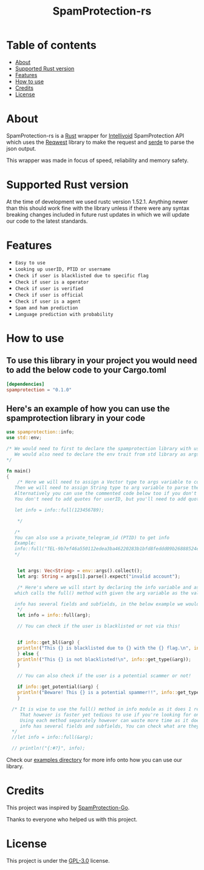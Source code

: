 #+TITLE: SpamProtection-rs

#+HTML: <p align="center"><img width="460" height="300" src="./.github/logo.png"></p>

* Table of contents
:PROPERTIES:
:TOC:
:END:
:CONTENTS:
- [[#about][About]]
- [[#supported-rust-version][Supported Rust version]]
- [[#features][Features]]
- [[#How to use][How to use]]
- [[#credits][Credits]]
- [[#license][License]]
:END:

* About

SpamProtection-rs is a [[https://rust-lang.org][Rust]] wrapper for [[https://intellivoid.net][Intellivoid]] SpamProtection API which uses the [[https://crates.io/crates/reqwest][Reqwest]] library to make the request and [[https://crates.io/crates/serde][serde]] to parse the json output.

This wrapper was made in focus of speed, reliability and memory safety.

* Supported Rust version

At the time of development we used rustc version 1.52.1. Anything newer than this should work fine with the library unless if there were any syntax breaking changes included in future rust updates in which we will update our code to the latest standards.

* Features
  
+ =Easy to use=
+ =Looking up userID, PTID or username=
+ =Check if user is blacklisted due to specific flag=
+ =Check if user is a operator=
+ =Check if user is verified=
+ =Check if user is official=
+ =Check if user is a agent=
+ =Spam and ham prediction=
+ =Language prediction with probability=

* How to use

** To use this library in your project you would need to add the below code to your Cargo.toml

#+BEGIN_SRC toml
[dependencies]
spamprotection = "0.1.0"
#+END_SRC

** Here's an example of how you can use the spamprotection library in your code

#+BEGIN_SRC rust
  use spamprotection::info;
  use std::env;

  /* We would need to first to declare the spamprotection library with use declaration.
     We would also need to declare the env trait from std library as args variable will be collecting the arguments passed to the program.
  ,*/

  fn main()
  {
      /* Here we will need to assign a Vector type to args variable to collect the arguments passed to program.
	 Then we will need to assign String type to arg variable to parse the arguments passed.
	 Alternatively you can use the commented code below too if you don't want an argument-based program.
	 You don't need to add quotes for userID, but you'll need to add quotes if you want to check with username.

	 let info = info::full(123456789);

      ,*/

     /*
     You can also use a private_telegram_id (PTID) to get info
     Example:
     info::full("TEL-9b7ef46a550112edea3ba46220283b1bfd8feddd09b26888524ef7245947e97f-b105a169");
     ,*/


      let args: Vec<String> = env::args().collect();
      let arg: String = args[1].parse().expect("invalid account");

      /* Here's where we will start by declaring the info variable and assign it to the info module in spamprotection library
	 which calls the full() method with given the arg variable as the value.

	 info has several fields and subfields, in the below example we would be using .results and its subtype .results.attributes.
      ,*/
      let info = info::full(arg);

      // You can check if the user is blacklisted or not via this!


      if info::get_bl(&arg) {
	  println!("This {} is blacklisted due to {} with the {} flag.\n", info::get_type(&arg), info::get_reason(&arg), info::get_flag(&arg));
      } else {
	  println!("This {} is not blacklisted!\n", info::get_type(&arg));
      }

      // You can also check if the user is a potential scammer or not!

      if info::get_potential(&arg) {
	  println!("Beware! This {} is a potential spammer!!", info::get_type(&arg));
      }

    /* It is wise to use the full() method in info module as it does 1 request and you can parse the information manually from there.
       That however is faster yet tedious to use if you're looking for one particular info.
       Using each method separately however can waste more time as it does a request per method.
       info has several fields and subfields, You can check what are they in the src/info/structs/mod.rs
    ,*/
    //let info = info::full(&arg);

    // println!("{:#?}", info);

#+END_SRC

Check our [[https://github.com/cyberknight777/SpamProtection-rs/tree/master/examples][examples directory]] for more info onto how you can use our library.

* Credits

This project was inspired by [[https://github.com/intellivoid/intellivoid.spamprotection-go][SpamProtection-Go]].

Thanks to everyone who helped us with this project.

* License

This project is under the [[https://opensource.org/licenses/GPL-3.0][GPL-3.0]] license.
